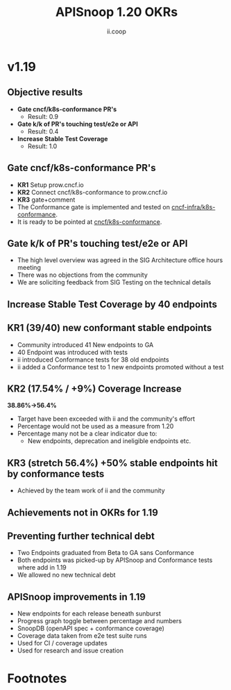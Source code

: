 #+TITLE: APISnoop 1.20 OKRs
#+AUTHOR: ii.coop

* v1.19
** Objective results
  - **Gate cncf/k8s-conformance PR's**
    - Result: 0.9
  - **Gate k/k of PR's touching test/e2e or API**
    - Result: 0.4
  - **Increase Stable Test Coverage**
    - Result: 1.0
** **Gate cncf/k8s-conformance PR's**
  - **KR1** Setup prow.cncf.io
  - **KR2** Connect cncf/k8s-conformance to prow.cncf.io
  - **KR3** gate+comment
  * The Conformance gate is implemented and tested on
   [[https://github.com/cncf-infra/k8s-conformance/][cncf-infra/k8s-conformance]].
  * It is ready to be pointed at [[https://github.com/cncf/k8s-conformance/][cncf/k8s-conformance]].
** **Gate k/k of PR's touching test/e2e or API**
  - The high level overview was agreed in the SIG Architecture office hours meeting
  - There was no objections from the community
  - We are soliciting feedback from SIG Testing on the technical details
** **Increase Stable Test Coverage by 40 endpoints**
** **KR1 (39/40) new conformant stable endpoints**
- Community introduced 41 New endpoints to GA
- 40 Endpoint was introduced with tests
- ii introduced Conformance tests for 38 old endpoints
- ii added a Conformance test to 1 new endpoints promoted without a test
** **KR2 (17.54% / +9%) Coverage Increase**
  **38.86%->56.4%**
- Target have been exceeded with ii and the community's effort
- Percentage would not be used as a measure from 1.20
- Percentage many not be a clear indicator due to:
  - New endpoints, deprecation and ineligible endpoints etc.
** **KR3 (stretch 56.4%) +50% stable endpoints hit by conformance tests**
- Achieved by the team work of ii and the community
** **Achievements not in OKRs for 1.19**
** Preventing further technical debt
- Two Endpoints graduated from Beta to GA sans Conformance
- Both endpoints was picked-up by APISnoop and Conformance tests where add in 1.19
- We allowed no new technical debt
** APISnoop improvements in 1.19
  - New endpoints for each release beneath sunburst
  - Progress graph toggle between percentage and numbers
  - SnoopDB (openAPI spec + conformance coverage)
  - Coverage data taken from e2e test suite runs
  - Used for CI / coverage updates
  - Used for research and issue creation

* Footnotes

#+REVEAL_ROOT: https://cdn.jsdelivr.net/npm/reveal.js
# #+REVEAL_TITLE_SLIDE:
#+NOREVEAL_DEFAULT_FRAG_STYLE: YY
#+NOREVEAL_EXTRA_CSS: YY
#+NOREVEAL_EXTRA_JS: YY
#+REVEAL_HLEVEL: 2
#+REVEAL_MARGIN: 0.1
#+REVEAL_WIDTH: 1000
#+REVEAL_HEIGHT: 600
#+REVEAL_MAX_SCALE: 3.5
#+REVEAL_MIN_SCALE: 0.2
#+REVEAL_PLUGINS: (markdown notes highlight multiplex)
#+REVEAL_SLIDE_NUMBER: ""
#+REVEAL_SPEED: 1
#+REVEAL_THEME: sky
#+REVEAL_THEME_OPTIONS: beige|black|blood|league|moon|night|serif|simple|sky|solarized|white
#+REVEAL_TRANS: cube
#+REVEAL_TRANS_OPTIONS: none|cube|fade|concave|convex|page|slide|zoom

#+OPTIONS: num:nil
#+OPTIONS: toc:nil
#+OPTIONS: mathjax:Y
#+OPTIONS: reveal_single_file:nil
#+OPTIONS: reveal_control:t
#+OPTIONS: reveal-progress:t
#+OPTIONS: reveal_history:nil
#+OPTIONS: reveal_center:t
#+OPTIONS: reveal_rolling_links:nil
#+OPTIONS: reveal_keyboard:t
#+OPTIONS: reveal_overview:t

